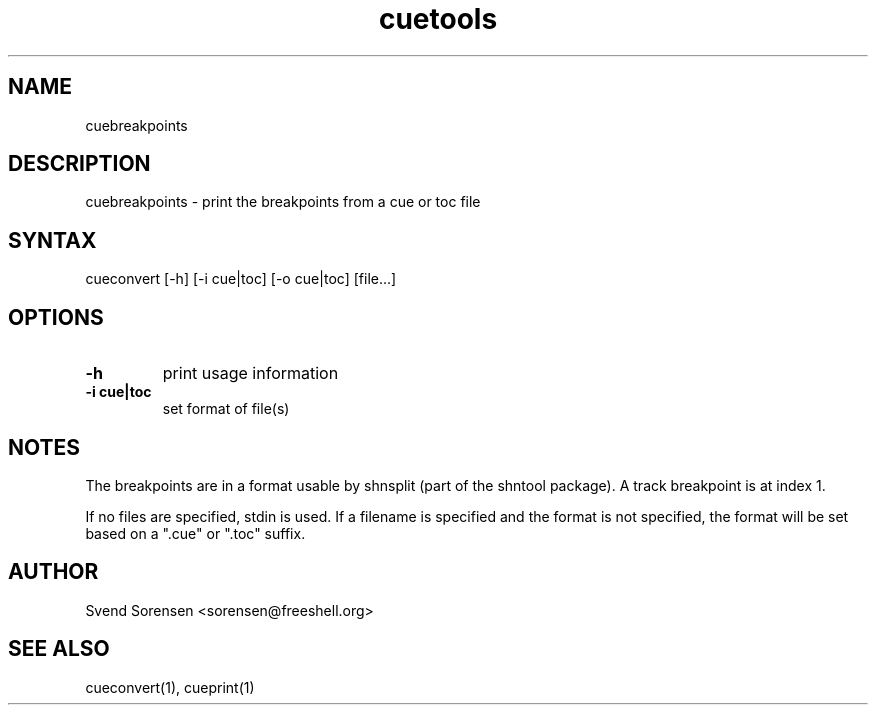 .TH cuetools 1
.SH NAME
cuebreakpoints
.SH DESCRIPTION
cuebreakpoints \- print the breakpoints from a cue or toc file
.SH SYNTAX
cueconvert [\-h] [\-i cue|toc] [\-o cue|toc] [file...]
.SH OPTIONS
.TP
.B \-h
print usage information
.TP
.B \-i cue|toc
set format of file(s)
.SH NOTES
The breakpoints are in a format usable by shnsplit (part of the shntool package).  A track breakpoint is at index 1.
.PP
If no files are specified, stdin is used.  If a filename is specified and the format is not specified, the format will be set based on a ".cue" or ".toc" suffix.
.SH AUTHOR
Svend Sorensen <sorensen@freeshell.org>
.SH "SEE ALSO"
cueconvert(1),
cueprint(1)
